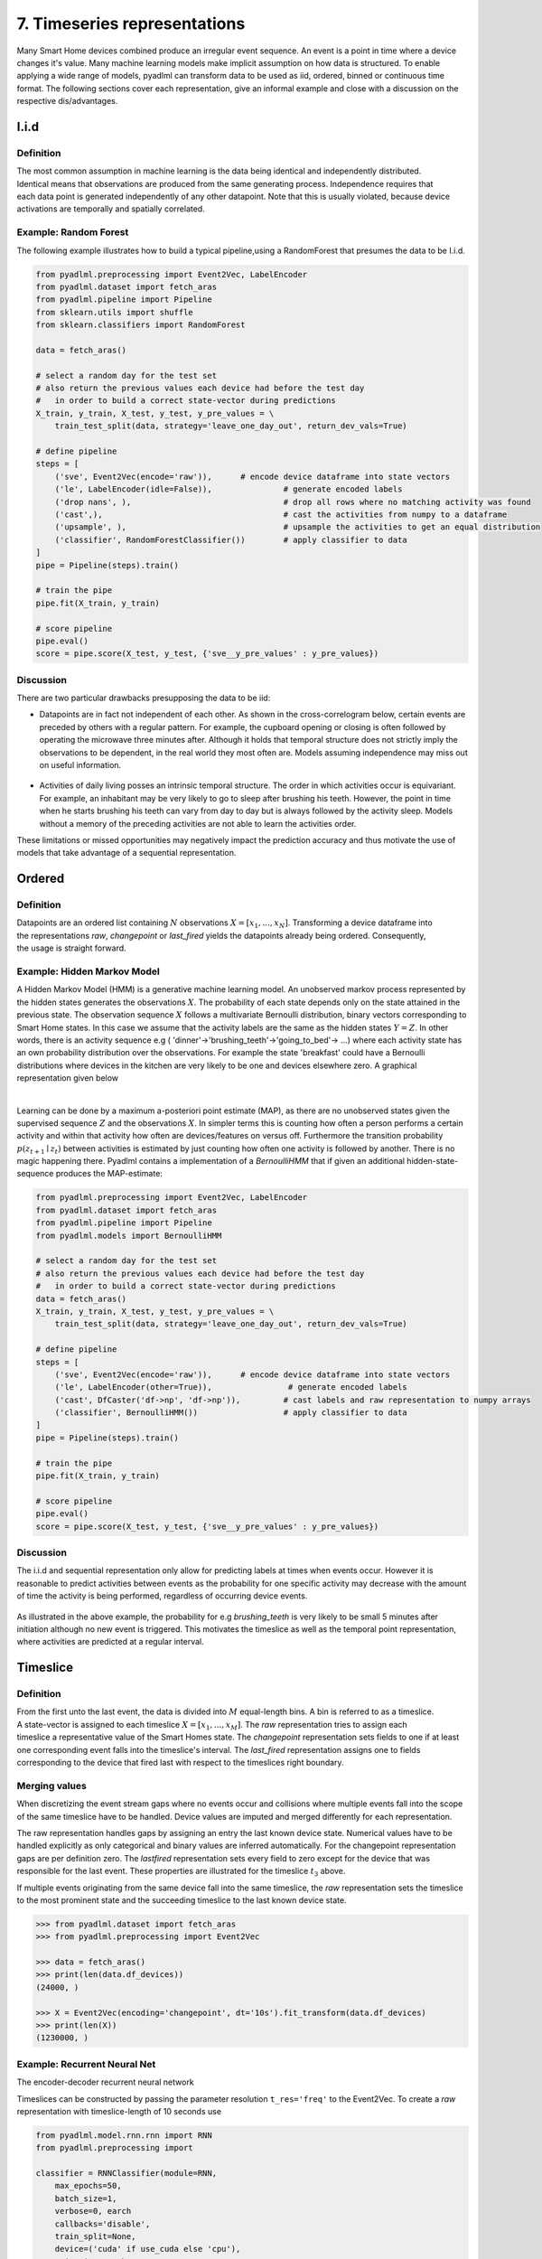7. Timeseries representations
*****************************

.. image:: ../_static/images/reps/representations.svg
   :height: 200px
   :width: 500px
   :scale: 100%
   :alt: alternate text
   :align: center

Many Smart Home devices combined produce an irregular event sequence. An event is a point
in time where a device changes it's value. Many machine learning models make implicit assumption on how
data is structured. To enable applying a wide range of models, pyadlml can transform data to be used as iid,
ordered, binned or continuous time format. The following sections cover each representation,
give an informal example and close with a discussion on the respective dis/advantages.


I.i.d
=====

Definition
~~~~~~~~~~

.. figure:: ../_static/images/reps/rep_iid.svg
   :height: 100px
   :width: 100px
   :align: right
   :scale: 70%

The most common assumption in machine learning is the
data being identical and independently distributed. Identical means that observations
are produced from the same generating process. Independence requires that each data point
is generated independently of any other datapoint. Note that this is usually violated, because
device activations are temporally and spatially correlated.

Example: Random Forest
~~~~~~~~~~~~~~~~~~~~~~

The following example illustrates how to build a typical pipeline,using a RandomForest that
presumes the data to be I.i.d.


.. code:: python

    from pyadlml.preprocessing import Event2Vec, LabelEncoder
    from pyadlml.dataset import fetch_aras
    from pyadlml.pipeline import Pipeline
    from sklearn.utils import shuffle
    from sklearn.classifiers import RandomForest

    data = fetch_aras()

    # select a random day for the test set
    # also return the previous values each device had before the test day
    #   in order to build a correct state-vector during predictions
    X_train, y_train, X_test, y_test, y_pre_values = \
        train_test_split(data, strategy='leave_one_day_out', return_dev_vals=True)

    # define pipeline
    steps = [
        ('sve', Event2Vec(encode='raw')),      # encode device dataframe into state vectors
        ('le', LabelEncoder(idle=False)),               # generate encoded labels
        ('drop nans', ),                                # drop all rows where no matching activity was found
        ('cast',),                                      # cast the activities from numpy to a dataframe
        ('upsample', ),                                 # upsample the activities to get an equal distribution
        ('classifier', RandomForestClassifier())        # apply classifier to data
    ]
    pipe = Pipeline(steps).train()

    # train the pipe
    pipe.fit(X_train, y_train)

    # score pipeline
    pipe.eval()
    score = pipe.score(X_test, y_test, {'sve__y_pre_values' : y_pre_values})


Discussion
~~~~~~~~~~

There are two particular drawbacks presupposing the data to be iid:

- Datapoints are in fact not independent of each other. As shown in the cross-correlogram below, certain events are preceded by others with a regular pattern. For example, the cupboard opening or closing is often followed by operating the microwave three minutes after. Although it holds that temporal structure does not strictly imply the observations to be dependent, in the real world they most often are. Models assuming independence may miss out on useful information.

.. figure:: ../_static/images/event_cc_cupboard.svg
    :height: 100px
    :width: 500px
    :align: center
    :scale: 100%

- Activities of daily living posses an intrinsic temporal structure. The order in which activities occur is equivariant. For example, an inhabitant may be very likely to go to sleep after brushing his teeth. However, the point in time when he starts brushing his teeth can vary from day to day but is always followed by the activity sleep. Models without a memory of the preceding activities are not able to learn the activities order.

These limitations or missed opportunities may negatively impact the prediction accuracy and
thus motivate the use of models that take advantage of a sequential representation.


Ordered
=======

Definition
~~~~~~~~~~

.. figure:: ../_static/images/reps/rep_sequential.svg
    :height: 50px
    :width: 110px
    :align: right
    :scale: 100%

Datapoints are an ordered list containing :math:`N` observations :math:`X = [x_1, ..., x_N]`. Transforming a device
dataframe into the representations *raw*, *changepoint* or *last_fired* yields the datapoints already being ordered.
Consequently, the usage is straight forward.

Example: Hidden Markov Model
~~~~~~~~~~~~~~~~~~~~~~~~~~~~

A Hidden Markov Model (HMM) is a generative machine learning model. An unobserved markov
process represented by the hidden states  generates the observations :math:`X`.
The probability of each state depends only on the state attained in the previous state. The observation sequence
:math:`X` follows a multivariate Bernoulli distribution, binary vectors corresponding to Smart Home states. In this case
we assume that the activity labels are the same as the hidden states :math:`Y=Z`.
In other words, there is an activity sequence e.g ( 'dinner'->'brushing_teeth'->'going_to_bed'-> ...) where
each activity state has an own probability distribution over the observations. For example the state
'breakfast' could have a Bernoulli distributions where devices in the kitchen are very likely to be one and devices
elsewhere zero. A graphical representation  given below

.. figure:: ../_static/images/hmm.svg
   :height: 200px
   :align: right
   :figwidth: 100%

Learning can be done by a maximum a-posteriori point estimate (MAP), as there are no unobserved states given the supervised
sequence :math:`Z` and the observations :math:`X`. In simpler terms this is counting how often a person
performs a certain activity and within that activity how often are devices/features on versus off. Furthermore the
transition probability :math:`p(z_{t+1} \mid z_t)` between activities is estimated by just counting how often
one activity is followed by another. There is no magic happening there. Pyadlml contains a implementation of a
`BernoulliHMM` that if given an additional hidden-state-sequence produces the MAP-estimate:


.. code:: python

    from pyadlml.preprocessing import Event2Vec, LabelEncoder
    from pyadlml.dataset import fetch_aras
    from pyadlml.pipeline import Pipeline
    from pyadlml.models import BernoulliHMM

    # select a random day for the test set
    # also return the previous values each device had before the test day
    #   in order to build a correct state-vector during predictions
    data = fetch_aras()
    X_train, y_train, X_test, y_test, y_pre_values = \
        train_test_split(data, strategy='leave_one_day_out', return_dev_vals=True)

    # define pipeline
    steps = [
        ('sve', Event2Vec(encode='raw')),      # encode device dataframe into state vectors
        ('le', LabelEncoder(other=True)),                # generate encoded labels
        ('cast', DfCaster('df->np', 'df->np')),         # cast labels and raw representation to numpy arrays
        ('classifier', BernoulliHMM())                  # apply classifier to data
    ]
    pipe = Pipeline(steps).train()

    # train the pipe
    pipe.fit(X_train, y_train)

    # score pipeline
    pipe.eval()
    score = pipe.score(X_test, y_test, {'sve__y_pre_values' : y_pre_values})


Discussion
~~~~~~~~~~

The i.i.d and sequential representation only allow for predicting labels at times when events occur.
However it is reasonable to predict activities between events as the probability for one specific
activity may decrease with the amount of time the activity is being performed, regardless of occurring device
events.


.. figure:: ../_static/images/seq_discussion.svg
   :height: 70px
   :width: 200px
   :align: center
   :scale: 200%

As illustrated in the above example, the probability for e.g *brushing_teeth* is very likely to be
small 5 minutes after initiation although no new event is triggered.
This motivates the timeslice as well as the temporal point representation, where activities
are predicted at a regular interval.


Timeslice
=========

Definition
~~~~~~~~~~

.. figure:: ../_static/images/reps/rep_timeslice.svg
   :height: 100px
   :width: 200px
   :align: right
   :scale: 100%


From the first unto the last event, the data is divided into :math:`M` equal-length bins. A bin
is referred to as a timeslice. A state-vector is assigned to each timeslice :math:`X = [x_1 ,..., x_M]`.
The *raw* representation tries to assign each timeslice a representative value of the Smart Homes state.
The *changepoint* representation sets fields to one if at least one corresponding event falls
into the timeslice's interval.
The *last_fired* representation assigns one to fields corresponding to the device that fired last with respect
to the timeslices right boundary.

Merging values
~~~~~~~~~~~~~~

When discretizing the event stream gaps where no events occur and collisions where multiple events fall into the scope
of the same timeslice have to be handled. Device values are imputed and merged differently for each representation.

.. image:: ../_static/images/timeslice_gaps.svg
   :height: 90px
   :width: 300 px
   :scale: 200%
   :alt: alternate text
   :align: center

The raw representation handles gaps by assigning an entry the last known device state. Numerical values have to
be handled explicitly as only categorical and binary values are inferred automatically. For the
changepoint representation gaps are per definition zero. The *lastfired* representation sets every
field to zero except for the device that was responsible for the last event. These properties
are illustrated for the timeslice :math:`t_3` above.

If multiple events originating from the same device fall into the same timeslice, the *raw*
representation sets the timeslice to the most prominent state and the succeeding timeslice
to the last known device state.


.. code:: python

    >>> from pyadlml.dataset import fetch_aras
    >>> from pyadlml.preprocessing import Event2Vec

    >>> data = fetch_aras()
    >>> print(len(data.df_devices))
    (24000, )

    >>> X = Event2Vec(encoding='changepoint', dt='10s').fit_transform(data.df_devices)
    >>> print(len(X))
    (1230000, )





Example: Recurrent Neural Net
~~~~~~~~~~~~~~~~~~~~~~~~~~~~~

The encoder-decoder recurrent neural network


.. image:: ../_static/images/rnn.svg
   :height: 200px
   :width: 500 px
   :scale: 90%
   :alt: alternate text
   :align: center

Timeslices can be constructed by passing the parameter resolution ``t_res='freq'`` to the Event2Vec.
To create a *raw* representation with timeslice-length of 10 seconds use

.. code:: python

    from pyadlml.model.rnn.rnn import RNN
    from pyadlml.preprocessing import

    classifier = RNNClassifier(module=RNN,
        max_epochs=50,
        batch_size=1,
        verbose=0, earch
        callbacks='disable',
        train_split=None,
        device=('cuda' if use_cuda else 'cpu'),
        criterion=torch.nn.CrossEntropyLoss,
        optimizer=torch.optim.Adam,
        module__input_size=input_size,
        module__n_classes=num_classes,
        module__seq=seq_type,
    )

    steps = [
        ('sv_enc', Event2Vec()),
        ('lbl_enc', TrainOrEvalOnlyWrapper(LabelEncoder(idle=True))),
        ('select_train', TrainOnlyWrapper(CVSubset())),
        ('select_val', EvalOnlyWrapper(CVSubset())),
        ('drop_time', DropTimeIndex()),
        ('df->np', DfCaster('df->np', 'df->np')),
        ('batcher', TrainOrEvalOnlyWrapper(SequenceSlicer(rep=seq_type, stride=3))),
        ('classifier', classifier),
    ]

    pipe = Pipeline(steps).train()
    classifier.fit(None, None)

    print(dir(classifier))


Discussion
~~~~~~~~~~

The drawback using timeslices lies in a trade-off regarding the choice of
timeslice resolution. The greater the timeslice-length the higher the probability multiple events
fall into the same timeslice. Consequently larger timeslices lead to higher information loss
as more events have to be merged. To visualize the number of events prone to merging use the inter-event interval and the parameter ``imp_frac_dts``:

.. code:: python

    from pyadlml.plot import plot_device_inter_event_intervals
    data = fetch_amsterdam()

    plot_device_inter_event_intervals(data.df_devices, imp_frac_dts=['5s', '10s', '20s', '40s', '1min', '5min']);


.. image:: ../_static/images/dev_iei_imput.png
   :height: 200px
   :width: 300 px
   :scale: 120%
   :align: center

The illustration shows that by choosing a timeslice size of 10 seconds already :math:`40\%` of events are merged.

On the other hand choosing a to small timeslice-length may lead to memory problems.
This is not solely reflected by the dataset size as some models may scale data in memory (e.g HSMM :math:`O(n^3)`)
during learning.

Furthermore there is a lower limit to the timeslice length when models are trained that
are deployed in production. The time a model takes for one prediction must not exceed the timeslice
length in order for the system to keep up.


Temporal points
===============

There are two use-cases when using this representation. The model is
responsible for using the time between events to evolve itsself forward.
This case concerns itsself where activities have to be predicted during.

Example: Neural Ordinary Differential Equation
~~~~~~~~~~~~~~~~~~~~~~~~~~~~~~~~~~~~~~~~~~~~~~
The following example shows three binary devices and their corresponding timeslice representation as a function
of different vector encodings.

.. code:: python

    from pyadlml.dataset import fetch_amsterdam
    from pyadlml.models import NODE
    from pyadlml.preprocessing import Event2Vec

    data = fetch_amsterdam()
    X = .fit_transform(data.df_devices)

    steps = [('sve', Event2Vec()),
            ('le', LabelEncoder(other=True)),
            ('classifier', NODE()),
        ]

    pipe = Pipeline(steps)
    pipe.fit()

    pipe.score()
